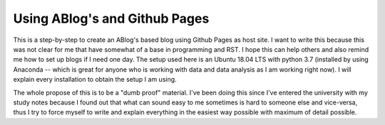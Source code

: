 
Using ABlog's and Github Pages
===============================

.. post:: Feb 24, 2019
   :tags: ABlog, Github Pages,
   :author: Guilherme Theis
   :category:

This is a step-by-step to create an ABlog's based blog using Github Pages as host site. I want to write this because this was not clear for me that have somewhat of a base in programming and RST. I hope this can help others and also remind me how to set up blogs if I need one day. The setup used here is an Ubuntu 18.04 LTS with python 3.7 (installed by using Anaconda -- which is great for anyone who is working with data and data analysis as I am working right now). I will explain every installation to obtain the setup I am using. 

The whole propose of this is to be a "dumb proof" material. I've been doing this since I've entered the university with my study notes because I found out that what can sound easy to me sometimes is hard to someone else and vice-versa, thus I try to force myself to write and explain everything in the easiest way possible with maximum of detail possible.